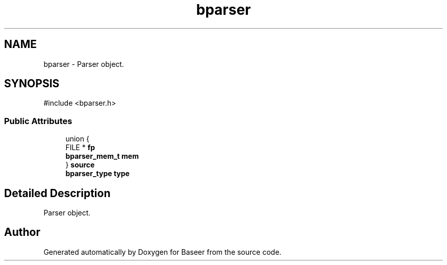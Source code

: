 .TH "bparser" 3 "Version 0.1.0" "Baseer" \" -*- nroff -*-
.ad l
.nh
.SH NAME
bparser \- Parser object\&.  

.SH SYNOPSIS
.br
.PP
.PP
\fR#include <bparser\&.h>\fP
.SS "Public Attributes"

.in +1c
.ti -1c
.RI "union {"
.br
.ti -1c
.RI "   FILE * \fBfp\fP"
.br
.ti -1c
.RI "   \fBbparser_mem_t\fP \fBmem\fP"
.br
.ti -1c
.RI "} \fBsource\fP"
.br
.ti -1c
.RI "\fBbparser_type\fP \fBtype\fP"
.br
.in -1c
.SH "Detailed Description"
.PP 
Parser object\&. 

.SH "Author"
.PP 
Generated automatically by Doxygen for Baseer from the source code\&.

